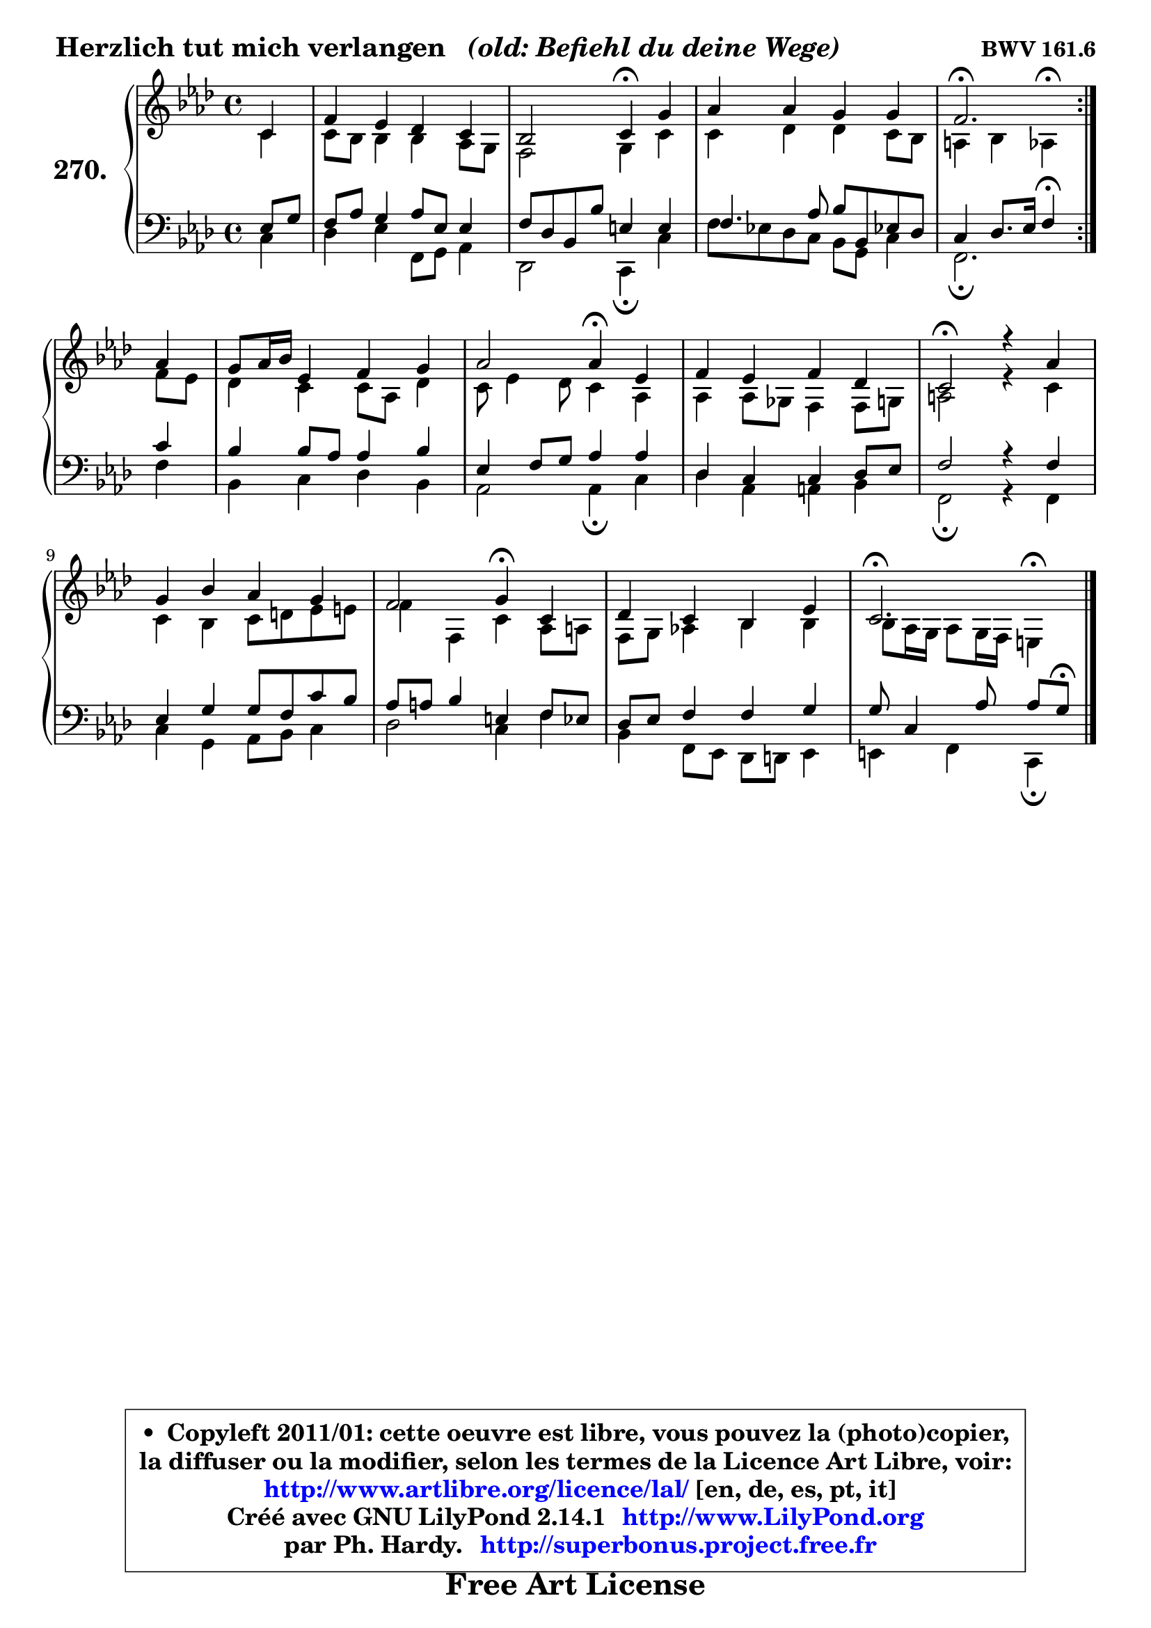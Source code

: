 
\version "2.14.1"

    \paper {
%	system-system-spacing #'padding = #0.1
%	score-system-spacing #'padding = #0.1
%	ragged-bottom = ##f
%	ragged-last-bottom = ##f
	}

    \header {
      opus = \markup { \bold "BWV 161.6" }
      piece = \markup { \hspace #0.1 \fontsize #2 \bold { "Herzlich tut mich verlangen" \italic "  (old: Befiehl du deine Wege)" } }
      maintainer = "Ph. Hardy"
      maintainerEmail = "superbonus.project@free.fr"
      lastupdated = "2011/Jul/20"
      tagline = \markup { \fontsize #3 \bold "Free Art License" }
      copyright = \markup { \fontsize #3  \bold   \override #'(box-padding .  1.0) \override #'(baseline-skip . 2.9) \box \column { \center-align { \fontsize #-2 \line { • \hspace #0.5 Copyleft 2011/01: cette oeuvre est libre, vous pouvez la (photo)copier, } \line { \fontsize #-2 \line {la diffuser ou la modifier, selon les termes de la Licence Art Libre, voir: } } \line { \fontsize #-2 \with-url #"http://www.artlibre.org/licence/lal/" \line { \fontsize #1 \hspace #1.0 \with-color #blue http://www.artlibre.org/licence/lal/ [en, de, es, pt, it] } } \line { \fontsize #-2 \line { Créé avec GNU LilyPond 2.14.1 \with-url #"http://www.LilyPond.org" \line { \with-color #blue \fontsize #1 \hspace #1.0 \with-color #blue http://www.LilyPond.org } } } \line { \hspace #1.0 \fontsize #-2 \line {par Ph. Hardy. } \line { \fontsize #-2 \with-url #"http://superbonus.project.free.fr" \line { \fontsize #1 \hspace #1.0 \with-color #blue http://superbonus.project.free.fr } } } } } }

	  }

  guidemidi = {
	\repeat volta 2 {
        r4 |
        R1 |
        r2 \tempo 4 = 30 r4 \tempo 4 = 78 r4 |
        R1 |
        \tempo 4 = 40 r2. \tempo 4 = 78 } %fin du repeat
        r4 |
        R1 |
        r2 \tempo 4 = 30 r4 \tempo 4 = 78 r4 |
        R1 |
        \tempo 4 = 34 r2 \tempo 4 = 78 r2 |
        R1 |
        r2 \tempo 4 = 30 r4 \tempo 4 = 78 r4 |
        R1 |
        \tempo 4 = 40 r2. 
	}

  upper = {
\displayLilyMusic \transpose e c {
	\time 4/4
        \key e \phrygian % c \major % a \minor
	\clef treble
	\partial 4
	\voiceOne
	<< { 
	% SOPRANO
	\set Voice.midiInstrument = "acoustic grand"
	\relative c' {
	\repeat volta 2 {
        e4 |
        a4 g f e |
        d2 e4\fermata b' |
        c4 c b b |
        a2.\fermata } %fin du repeat
        c4 |
        b8 c16 d g,4 a b |
        c2 c4\fermata g |
        a4 g a f |
        e2\fermata r4 c'4 |
        b4 d c b |
        a2 b4\fermata e, |
        f4 e d g |
        e2.\fermata
        \bar "|."
	} % fin de relative
	}

	\context Voice="1" { \voiceTwo 
	% ALTO
	\set Voice.midiInstrument = "acoustic grand"
	\relative c' {
	\repeat volta 2 {
        e4 |
        e8 d d4 d4 c8 b |
        a2 b4 e |
        e4 f f e8 d |
        cis4 d c^\fermata } %fin du repeat
        a'8 g |
        f4 e e8 c f4 |
        e8 g4 f8 e4 c |
        c4 c8 bes a4 a8 b |
        cis2 r4 e4 |
        e4 d e8 fis g gis |
        a4 a, e' c8 cis |
        a8 b c!4 d d4 |
        d8 c16 b c8 b16 a gis4^\fermata
        \bar "|."
	} % fin de relative
	\oneVoice
	} >>
}
	}

    lower = {
\transpose e c {
	\time 4/4
	\key e \phrygian % c \major % a \minor 
	\clef treble
	\clef bass
	%\partial 4
	\voiceOne
	<< { 
	% TENOR
	\set Voice.midiInstrument = "acoustic grand"
	\relative c' {
	\repeat volta 2 {
        g8 b |
        a8 c b4 c8 g g4 |
        a8 f d d' gis,4 gis |
        a4. c8 d d, g! f |
        e4 f8. g16 a4\fermata } %fin du repeat
        e' |
        d4 d8 c c4 d |
        g,4 a8 b c4 c |
        f,4 e e f8 g |
        a2 r4 a4 |
        g4 b b8 a e' d |
        c8 cis d4 gis, a8 g |
        f8 g a4 a b |
        b8 e,4 c'8 c8[ b]\fermata
        \bar "|."
	} % fin de relative
	}
	\context Voice="1" { \voiceTwo 
	% BASS
	\set Voice.midiInstrument = "acoustic grand"
	\relative c {
	\repeat volta 2 {
        e4 |
        f4 g a,8 b c4 |
        f,2 e4\fermata e' |
        a8 g! f e d b e4 |
        a,2.\fermata } %fin du repeat
        a'4 |
        d,4 e f d |
        c2 c4\fermata e |
        f4 c cis d |
        a2\fermata r4 a4 |
        e'4 b c8 d e4 |
        f2 e4 a |
        d,4 a8 g f fis g4 |
        gis4 a e\fermata
        \bar "|."
	} % fin de relative
	\oneVoice
	} >>
}
	}


    \score { 

	\new PianoStaff <<
	\set PianoStaff.instrumentName = \markup { \bold \huge "270." }
	\new Staff = "upper" \upper
	\new Staff = "lower" \lower
	>>

    \layout {
%	ragged-last = ##f
	   }

         } % fin de score

  \score {
    \unfoldRepeats { << \guidemidi \upper \lower >> }
    \midi {
    \context {
     \Staff
      \remove "Staff_performer"
               }

     \context {
      \Voice
       \consists "Staff_performer"
                }

     \context { 
      \Score
      tempoWholesPerMinute = #(ly:make-moment 78 4)
		}
	    }
	}


